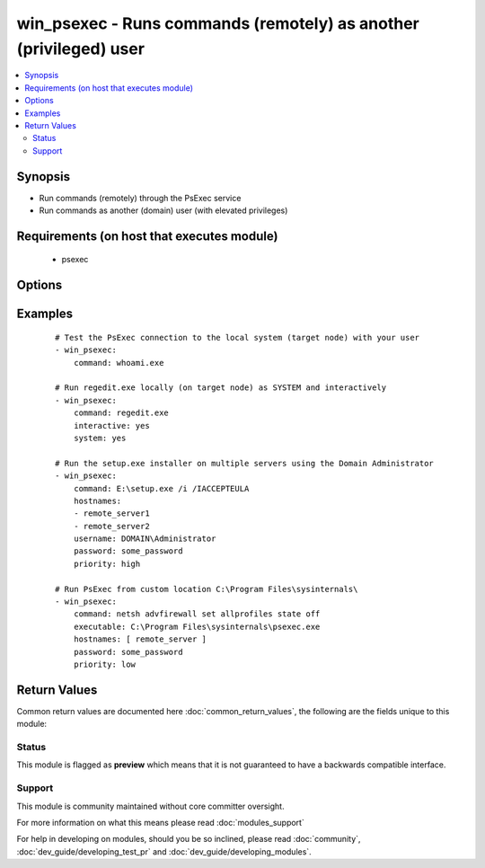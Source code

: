 .. _win_psexec:


win_psexec - Runs commands (remotely) as another (privileged) user
++++++++++++++++++++++++++++++++++++++++++++++++++++++++++++++++++

.. versionadded:: 2.3


.. contents::
   :local:
   :depth: 2


Synopsis
--------

* Run commands (remotely) through the PsExec service
* Run commands as another (domain) user (with elevated privileges)


Requirements (on host that executes module)
-------------------------------------------

  * psexec


Options
-------

.. raw:: html

    <table border=1 cellpadding=4>
    <tr>
    <th class="head">parameter</th>
    <th class="head">required</th>
    <th class="head">default</th>
    <th class="head">choices</th>
    <th class="head">comments</th>
    </tr>
                <tr><td>chdir<br/><div style="font-size: small;"></div></td>
    <td>no</td>
    <td></td>
        <td></td>
        <td><div>Run the command from this (remote) directory.</div>        </td></tr>
                <tr><td>command<br/><div style="font-size: small;"></div></td>
    <td>yes</td>
    <td></td>
        <td></td>
        <td><div>The command line to run through PsExec (limited to 260 characters).</div>        </td></tr>
                <tr><td>elevated<br/><div style="font-size: small;"></div></td>
    <td>no</td>
    <td></td>
        <td></td>
        <td><div>Run the command with elevated privileges.</div>        </td></tr>
                <tr><td>executable<br/><div style="font-size: small;"></div></td>
    <td>no</td>
    <td>psexec.exe</td>
        <td></td>
        <td><div>The location of the PsExec utility (in case it is not located in your PATH).</div>        </td></tr>
                <tr><td>hostnames<br/><div style="font-size: small;"></div></td>
    <td>no</td>
    <td></td>
        <td></td>
        <td><div>The hostnames to run the command.</div><div>If not provided, the command is run locally.</div>        </td></tr>
                <tr><td>interactive<br/><div style="font-size: small;"></div></td>
    <td>no</td>
    <td></td>
        <td></td>
        <td><div>Run the program so that it interacts with the desktop on the remote system.</div>        </td></tr>
                <tr><td>limited<br/><div style="font-size: small;"></div></td>
    <td>no</td>
    <td></td>
        <td></td>
        <td><div>Run the command as limited user (strips the Administrators group and allows only privileges assigned to the Users group).</div>        </td></tr>
                <tr><td>noprofile<br/><div style="font-size: small;"></div></td>
    <td>no</td>
    <td></td>
        <td></td>
        <td><div>Run the command without loading the account's profile.</div>        </td></tr>
                <tr><td>password<br/><div style="font-size: small;"></div></td>
    <td>no</td>
    <td></td>
        <td></td>
        <td><div>The password for the (remote) user to run the command as.</div><div>This is mandatory in order authenticate yourself.</div>        </td></tr>
                <tr><td>priority<br/><div style="font-size: small;"></div></td>
    <td>no</td>
    <td></td>
        <td><ul><li>background</li><li>low</li><li>belownormal</li><li>abovenormal</li><li>high</li><li>realtime</li></ul></td>
        <td><div>Used to run the command at a different priority.</div>        </td></tr>
                <tr><td>system<br/><div style="font-size: small;"></div></td>
    <td>no</td>
    <td></td>
        <td></td>
        <td><div>Run the remote command in the System account.</div>        </td></tr>
                <tr><td>timeout<br/><div style="font-size: small;"></div></td>
    <td>no</td>
    <td></td>
        <td></td>
        <td><div>The connection timeout in seconds</div>        </td></tr>
                <tr><td>username<br/><div style="font-size: small;"></div></td>
    <td>no</td>
    <td></td>
        <td></td>
        <td><div>The (remote) user to run the command as.</div><div>If not provided, the current user is used.</div>        </td></tr>
                <tr><td>wait<br/><div style="font-size: small;"></div></td>
    <td>no</td>
    <td>True</td>
        <td></td>
        <td><div>Wait for the application to terminate.</div><div>Only use for non-interactive applications.</div>        </td></tr>
        </table>
    </br>



Examples
--------

 ::

    # Test the PsExec connection to the local system (target node) with your user
    - win_psexec:
        command: whoami.exe
    
    # Run regedit.exe locally (on target node) as SYSTEM and interactively
    - win_psexec:
        command: regedit.exe
        interactive: yes
        system: yes
    
    # Run the setup.exe installer on multiple servers using the Domain Administrator
    - win_psexec:
        command: E:\setup.exe /i /IACCEPTEULA
        hostnames:
        - remote_server1
        - remote_server2
        username: DOMAIN\Administrator
        password: some_password
        priority: high
    
    # Run PsExec from custom location C:\Program Files\sysinternals\
    - win_psexec:
        command: netsh advfirewall set allprofiles state off
        executable: C:\Program Files\sysinternals\psexec.exe
        hostnames: [ remote_server ]
        password: some_password
        priority: low

Return Values
-------------

Common return values are documented here :doc:`common_return_values`, the following are the fields unique to this module:

.. raw:: html

    <table border=1 cellpadding=4>
    <tr>
    <th class="head">name</th>
    <th class="head">description</th>
    <th class="head">returned</th>
    <th class="head">type</th>
    <th class="head">sample</th>
    </tr>

        <tr>
        <td> cmd </td>
        <td> The complete command line used by the module, including PsExec call and additional options. </td>
        <td align=center> always </td>
        <td align=center> string </td>
        <td align=center> psexec.exe \\remote_server -u DOMAIN\Administrator -p some_password E:\setup.exe </td>
    </tr>
            <tr>
        <td> stderr </td>
        <td> The error output from the command </td>
        <td align=center> always </td>
        <td align=center> string </td>
        <td align=center> Error 15 running E:\setup.exe </td>
    </tr>
            <tr>
        <td> stdout </td>
        <td> The standard output from the command </td>
        <td align=center> always </td>
        <td align=center> string </td>
        <td align=center> Success. </td>
    </tr>
            <tr>
        <td> msg </td>
        <td> Possible error message on failure </td>
        <td align=center> failed </td>
        <td align=center> string </td>
        <td align=center> The 'password' parameter is a required parameter. </td>
    </tr>
            <tr>
        <td> changed </td>
        <td> Whether or not any changes were made. </td>
        <td align=center> always </td>
        <td align=center> bool </td>
        <td align=center> True </td>
    </tr>
            <tr>
        <td> rc </td>
        <td> The return code for the command </td>
        <td align=center> always </td>
        <td align=center> int </td>
        <td align=center> 0 </td>
    </tr>
        
    </table>
    </br></br>




Status
~~~~~~

This module is flagged as **preview** which means that it is not guaranteed to have a backwards compatible interface.


Support
~~~~~~~

This module is community maintained without core committer oversight.

For more information on what this means please read :doc:`modules_support`


For help in developing on modules, should you be so inclined, please read :doc:`community`, :doc:`dev_guide/developing_test_pr` and :doc:`dev_guide/developing_modules`.
